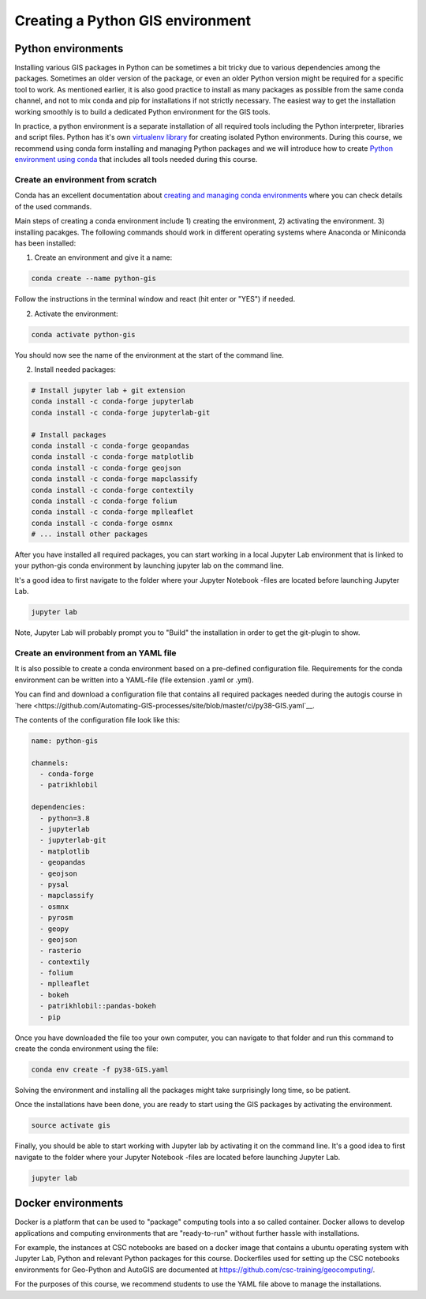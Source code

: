 Creating a Python GIS environment
=================================

Python environments
--------------------

Installing various GIS packages in Python can be sometimes a bit tricky due to various dependencies
among the packages. Sometimes an older version of the package, or even an older Python version might be required for a
specific tool to work. As mentioned earlier, it is also good practice to install as many packages as possible from the same
conda channel, and not to mix conda and pip for installations if not strictly necessary. The easiest way to get the installation working smoothly is to build a dedicated
Python environment for the GIS tools.

In practice, a python environment is a separate installation of all required tools including
the Python interpreter, libraries and script files. Python has it's own `virtualenv library <https://virtualenv.pypa.io/en/latest/>`__
for creating isolated Python environments. During this course, we recommend using conda form installing and managing
Python packages and we will introduce how to create
`Python environment using conda <https://conda.io/docs/user-guide/tasks/manage-environments.html>`_
that includes all tools needed during this course.

Create an environment from scratch
~~~~~~~~~~~~~~~~~~~~~~~~~~~~~~~~~~~

Conda has an excellent documentation about `creating and managing conda environments <https://docs.conda.io/projects/conda/en/latest/user-guide/tasks/manage-environments.html>`__
where you can check details of the used commands.

Main steps of creating a conda environment include 1) creating the environment, 2) activating the environment. 3) installing pacakges.
The following commands should work in different operating systems where Anaconda or Miniconda has been installed:

1. Create an environment and give it a name:

.. code-block::

    conda create --name python-gis

Follow the instructions in the terminal window and react (hit enter or "YES") if needed.

2. Activate the environment:

.. code-block::

    conda activate python-gis

You should now see the name of the environment at the start of the command line.

2. Install needed packages:

.. code-block::

    # Install jupyter lab + git extension
    conda install -c conda-forge jupyterlab
    conda install -c conda-forge jupyterlab-git

    # Install packages
    conda install -c conda-forge geopandas
    conda install -c conda-forge matplotlib
    conda install -c conda-forge geojson
    conda install -c conda-forge mapclassify
    conda install -c conda-forge contextily
    conda install -c conda-forge folium
    conda install -c conda-forge mplleaflet
    conda install -c conda-forge osmnx
    # ... install other packages

After you have installed all required packages, you can start working in a local Jupyter Lab environment that is
linked to your python-gis conda environment by launching jupyter lab on the command line.

It's a good idea to first navigate to the folder where your Jupyter Notebook -files are located before launching Jupyter Lab.


.. code-block::

    jupyter lab

Note, Jupyter Lab will probably prompt you to "Build" the installation in order to get the git-plugin to show.

Create an environment from an YAML file
~~~~~~~~~~~~~~~~~~~~~~~~~~~~~~~~~~~~~~~~~

It is also possible to create a conda environment based on a pre-defined configuration file.
Requirements for the conda environment can be written into a YAML-file (file extension .yaml or .yml).

You can find and download a configuration file that contains all required packages needed during the autogis course
in `here <https://github.com/Automating-GIS-processes/site/blob/master/ci/py38-GIS.yaml`__.

The contents of the configuration file look like this:

.. code-block::

    name: python-gis

    channels:
      - conda-forge
      - patrikhlobil

    dependencies:
      - python=3.8
      - jupyterlab
      - jupyterlab-git
      - matplotlib
      - geopandas
      - geojson
      - pysal
      - mapclassify
      - osmnx
      - pyrosm
      - geopy
      - geojson
      - rasterio
      - contextily
      - folium
      - mplleaflet
      - bokeh
      - patrikhlobil::pandas-bokeh
      - pip


Once you have downloaded the file too your own computer, you can navigate to that folder and run this command to create
the conda environment using the file:

.. code-block::

    conda env create -f py38-GIS.yaml

Solving the environment and installing all the packages might take surprisingly long time, so be patient.

Once the installations have been done, you are ready to start using the GIS packages by activating the environment.

.. code-block::

    source activate gis

Finally, you should be able to start working with Jupyter lab by activating it on the command line.
It's a good idea to first navigate to the folder where your Jupyter Notebook -files are located before launching Jupyter Lab.

.. code-block::

    jupyter lab


Docker environments
--------------------

Docker is a platform that can be used to "package" computing tools into a so called container.
Docker allows to develop applications and computing environments that are "ready-to-run" without
further hassle with installations.

For example, the instances at CSC notebooks are based on a docker image that contains
a ubuntu operating system with Jupyter Lab, Python and relevant Python packages for this course.
Dockerfiles used for setting up the CSC notebooks environments for Geo-Python and AutoGIS are
documented at `https://github.com/csc-training/geocomputing/ <https://github.com/csc-training/geocomputing/tree/master/rahti/autogis-course-part1>`__.

For the purposes of this course, we recommend students to use the YAML file above to manage the installations.